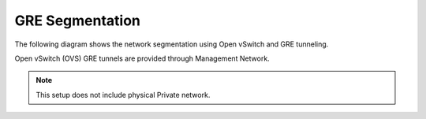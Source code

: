 GRE Segmentation
~~~~~~~~~~~~~~~~

The following diagram shows the network segmentation using Open vSwitch
and GRE tunneling.

.. image:: /_images/preinstall_d_gre_segm.jpg
   :align: center
   :width: 75%

Open vSwitch (OVS) GRE tunnels are provided through Management Network.

.. note:: This setup does not include physical Private network.

